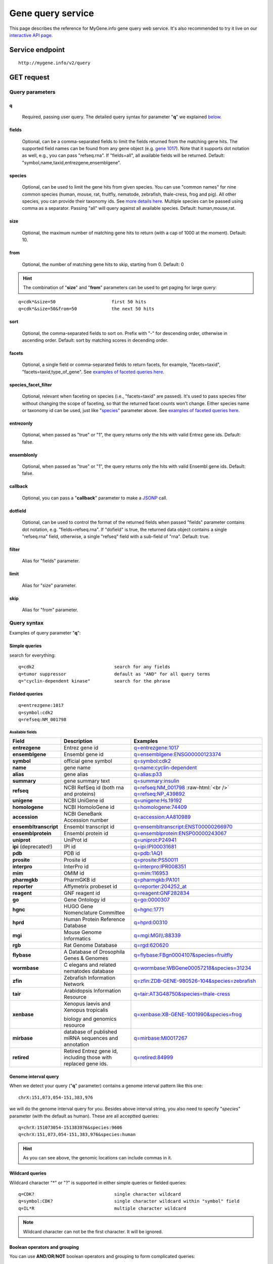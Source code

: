 Gene query service
******************************

.. role:: raw-html(raw)
   :format: html
.. |info| image:: /_static/information.png
             :alt: information!


This page describes the reference for MyGene.info gene query web service. It's also recommended to try it live on our `interactive API page <http://mygene.info/v2/api>`_.


Service endpoint
=================

::

    http://mygene.info/v2/query

GET request
==================

Query parameters
-----------------

q
"""""
    Required, passing user query. The detailed query syntax for parameter "**q**" we explained `below <#query-syntax>`_.

fields
""""""
    Optional, can be a comma-separated fields to limit the fields returned from the matching gene hits. The supported field names can be found from any gene object (e.g. `gene 1017 <http://mygene.info/v2/gene/1017>`_). Note that it supports dot notation as well, e.g., you can pass "refseq.rna". If "fields=all", all available fields will be returned. Default:
    "symbol,name,taxid,entrezgene,ensemblgene".

species
"""""""
    Optional, can be used to limit the gene hits from given species. You can use "common names" for nine common species (human, mouse, rat, fruitfly, nematode, zebrafish, thale-cress, frog and pig). All other species, you can provide their taxonomy ids. See `more details here <data.html#species>`_. Multiple species can be passed using comma as a separator. Passing "all" will query against all available species. Default: human,mouse,rat.

size
""""
    Optional, the maximum number of matching gene hits to return (with a cap of 1000 at the moment). Default: 10.

from
""""
    Optional, the number of matching gene hits to skip, starting from 0. Default: 0

.. Hint:: The combination of "**size**" and "**from**" parameters can be used to get paging for large query:

::

    q=cdk*&size=50                     first 50 hits
    q=cdk*&size=50&from=50             the next 50 hits

sort
""""
    Optional, the comma-separated fields to sort on. Prefix with "-" for descending order, otherwise in ascending order. Default: sort by matching scores in decending order.

facets
""""""
    Optional, a single field or comma-separated fields to return facets, for example, "facets=taxid", "facets=taxid,type_of_gene". See `examples of faceted queries here <#faceted-queries>`_.

species_facet_filter
""""""""""""""""""""
    Optional, relevant when faceting on species (i.e., "facets=taxid" are passed). It's used to pass species filter without changing the scope of faceting, so that the returned facet counts won't change. Either species name or taxonomy id can be used, just like "`species <#species>`_" parameter above. See `examples of faceted queries here <#faceted-queries>`_.

entrezonly
""""""""""
    Optional, when passed as "true" or "1", the query returns only the hits with valid Entrez gene ids. Default: false.

ensemblonly
"""""""""""
    Optional, when passed as "true" or "1", the query returns only the hits with valid Ensembl gene ids. Default: false.

callback
""""""""
    Optional, you can pass a "**callback**" parameter to make a `JSONP <http://ajaxian.com/archives/jsonp-json-with-padding>`_ call.

dotfield
""""""""""
    Optional, can be used to control the format of the returned fields when passed "fields" parameter contains dot notation, e.g. "fields=refseq.rna". If "dofield" is true, the returned data object contains a single "refseq.rna" field, otherwise, a single "refseq" field with a sub-field of "rna". Default: true.

filter
""""""
    Alias for "fields" parameter.

limit
"""""
    Alias for "size" parameter.

skip
""""
    Alias for "from" parameter.


Query syntax
------------
Examples of query parameter "**q**":


Simple queries
""""""""""""""

search for everything::

    q=cdk2                              search for any fields
    q=tumor suppressor                  default as "AND" for all query terms
    q="cyclin-dependent kinase"         search for the phrase



Fielded queries
"""""""""""""""
::

    q=entrezgene:1017
    q=symbol:cdk2
    q=refseq:NM_001798


.. _available_fields:

Available fields
^^^^^^^^^^^^^^^^
========================    =============================================    =================================================================================
Field                        Description                                     Examples
========================    =============================================    =================================================================================
**entrezgene**                Entrez gene id                                    `q=entrezgene:1017 </v2/query?q=entrezgene:1017>`_
**ensemblgene**               Ensembl gene id                                   `q=ensemblgene:ENSG00000123374 </v2/query?q=ensemblgene:ENSG00000123374>`_
**symbol**                    official gene symbol                              `q=symbol:cdk2 </v2/query?q=symbol:cdk2>`_
**name**                      gene name                                         `q=name:cyclin-dependent </v2/query?q=name:cyclin-dependent>`_
**alias**                     gene alias                                        `q=alias:p33 </v2/query?q=alias:p33>`_
**summary**                   gene summary text                                 `q=summary:insulin </v2/query?q=summary:insulin>`_
**refseq**                    NCBI RefSeq id  (both rna and proteins)           `q=refseq:NM_001798 </v2/query?q=refseq:NM_001798>`_ :raw-html:`<br />`
                                                                                `q=refseq:NP_439892 </v2/query?q=refseq:NP_439892>`_
**unigene**                   NCBI UniGene id                                   `q=unigene:Hs.19192 </v2/query?q=unigene:Hs.19192>`_
**homologene**                NCBI HomoloGene id                                `q=homologene:74409 </v2/query?q=homologene:74409>`_
**accession**                 NCBI GeneBank Accession number                    `q=accession:AA810989 </v2/query?q=accession:AA810989>`_
**ensembltranscript**         Ensembl transcript id                             `q=ensembltranscript:ENST00000266970 </v2/query?q=ensembltranscript:ENST00000266970>`_
**ensemblprotein**            Ensembl protein id                                `q=ensemblprotein:ENSP00000243067 </v2/query?q=ensemblprotein:ENSP00000243067>`_
**uniprot**                   UniProt id                                        `q=uniprot:P24941 </v2/query?q=uniprot:P24941>`_
**ipi** (deprecated!)         IPI id                                            `q=ipi:IPI00031681 </v2/query?q=ipi:IPI00031681>`_
**pdb**                       PDB id                                            `q=pdb:1AQ1 </v2/query?q=pdb:1AQ1>`_
**prosite**                   Prosite id                                        `q=prosite:PS50011 </v2/query?q=prosite:PS50011>`_
**interpro**                  InterPro id                                       `q=interpro:IPR008351 </v2/query?q=interpro:IPR008351>`_
**mim**                       OMIM id                                           `q=mim:116953 </v2/query?q=MIM:116953>`_
**pharmgkb**                  PharmGKB id                                       `q=pharmgkb:PA101 </v2/query?q=pharmgkb:PA101>`_
**reporter**                  Affymetrix probeset id                            `q=reporter:204252_at </v2/query?q=reporter:204252_at>`_
**reagent**                   GNF reagent id                                    `q=reagent:GNF282834 </v2/query?q=reagent:GNF282834>`_
**go**                        Gene Ontology id                                  `q=go:0000307 </v2/query?q=go:0000307>`_
**hgnc**                      HUGO Gene Nomenclature Committee                  `q=hgnc:1771 </v2/query?q=HGNC:1771>`_
**hprd**                      Human Protein Reference Database                  `q=hprd:00310 </v2/query?q=HPRD:00310>`_
**mgi**                       Mouse Genome Informatics                          `q=mgi:MGI\\\\:88339 </v2/query?q=mgi:MGI%5C%5C:88339>`_
**rgb**                       Rat Genome Database                               `q=rgd:620620 </v2/query?q=RGD:620620>`_
**flybase**                   A Database of Drosophila Genes & Genomes          `q=flybase:FBgn0004107&species=fruitfly </v2/query?q=FLYBASE:FBgn0004107&species=fruitfly>`_
**wormbase**                  C elegans and related nematodes database          `q=wormbase:WBGene00057218&species=31234 </v2/query?q=wormbase:WBGene00057218&species=31234>`_
**zfin**                      Zebrafish Information Network                     `q=zfin:ZDB-GENE-980526-104&species=zebrafish </v2/query?q=ZFIN:ZDB-GENE-980526-104&species=zebrafish>`_
**tair**                      Arabidopsis Information Resource                  `q=tair:AT3G48750&species=thale-cress </v2/query?q=TAIR:AT3G48750&species=thale-cress>`_
**xenbase**                   Xenopus laevis and Xenopus tropicalis             `q=xenbase:XB-GENE-1001990&species=frog </v2/query?q=xenbase:XB-GENE-1001990&species=frog>`_

                              biology and genomics resource
**mirbase**                   database of published miRNA sequences and          `q=mirbase:MI0017267 </v2/query?q=mirbase:MI0017267>`_
                              annotation
**retired**                   Retired Entrez gene id, including those            `q=retired:84999 </v2/query?q=retired:84999>`_
                              with replaced gene ids.
========================    =============================================    =================================================================================



Genome interval query
"""""""""""""""""""""

When we detect your query ("**q**" parameter) contains a genome interval pattern like this one::

    chrX:151,073,054-151,383,976

we will do the genome interval query for you. Besides above interval string, you also need to specify "*species*" parameter (with the default as human). These are all acceptted queries::

    q=chrX:151073054-151383976&species:9606
    q=chrX:151,073,054-151,383,976&species:human


.. Hint:: As you can see above, the genomic locations can include commas in it.

.. seealso::

   `Genome assembly information <data.html#genome-assemblies>`_



Wildcard queries
""""""""""""""""
Wildcard character "*" or "?" is supported in either simple queries or fielded queries::

    q=CDK?                              single character wildcard
    q=symbol:CDK?                       single character wildcard within "symbol" field
    q=IL*R                              multiple character wildcard

.. note:: Wildcard character can not be the first character. It will be ignored.


Boolean operators and grouping
""""""""""""""""""""""""""""""

You can use **AND**/**OR**/**NOT** boolean operators and grouping to form complicated queries::

    q=tumor AND suppressor                        AND operator
    q=CDK2 OR BTK                                 OR operator
    q="tumor suppressor" NOT receptor             NOT operator
    q=(interleukin OR insulin) AND receptor       the use of parentheses


Returned object
---------------

A GET request like this::

    http://mygene.info/v2/query?q=symbol:cdk2

should return hits as:

.. code-block:: json

    {
      "hits": [
        {
          "name": "cyclin-dependent kinase 2",
          "_score": 87.76775,
          "symbol": "CDK2",
          "taxid": 9606,
          "entrezgene": 1017,
          "_id": "1017"
        },
        {
          "name": "cyclin-dependent kinase 2",
          "_score": 79.480484,
          "symbol": "Cdk2",
          "taxid": 10090,
          "entrezgene": 12566,
          "_id": "12566"
        },
        {
          "name": "cyclin dependent kinase 2",
          "_score": 62.286797,
          "symbol": "Cdk2",
          "taxid": 10116,
          "entrezgene": 362817,
          "_id": "362817"
        }
      ],
      "total": 3,
      "max_score": 87.76775,
      "took": 4
    }


Faceted queries
----------------
If you need to perform a faceted query, you can pass an optional "`facets <#facets>`_" parameter. For example, if you want to get the facets on species, you can pass "facets=taxid":

A GET request like this::

    http://mygene.info/v2/query?q=cdk2&size=1&facets=taxid

should return hits as:

.. code-block:: json
    :emphasize-lines: 15-36

    {
      "hits":[
        {
          "entrezgene":1017,
          "name":"cyclin-dependent kinase 2",
          "_score":400.43347,
          "symbol":"CDK2",
          "_id":"1017",
          "taxid":9606
        }
      ],
      "total":26,
      "max_score":400.43347,
      "took":7,
      "facets":{
        "taxid":{
          "_type":"terms",
          "total":26,
          "terms":[
            {
              "count":14,
              "term":9606
            },
            {
              "count":7,
              "term":10116
            },
            {
              "count":5,
              "term":10090
            }
          ],
          "other":0,
          "missing":0
        }
      }
    }

Another useful field to get facets on is "type_of_gene"::

    http://mygene.info/v2/query?q=cdk2&size=1&facets=type_of_gene

It should return hits as:

.. code-block:: json
    :emphasize-lines: 15-32

    {
      "hits":[
        {
          "entrezgene":1017,
          "name":"cyclin-dependent kinase 2",
          "_score":400.43347,
          "symbol":"CDK2",
          "_id":"1017",
          "taxid":9606
        }
      ],
      "total":26,
      "max_score":400.43347,
      "took":97,
      "facets":{
        "type_of_gene":{
          "_type":"terms",
          "total":26,
          "terms":[
            {
              "count":20,
              "term":"protein-coding"
            },
            {
              "count":6,
              "term":"pseudo"
            }
          ],
          "other":0,
          "missing":0
        }
      }
    }

If you need to, you can also pass multiple fields as comma-separated list::

    http://mygene.info/v2/query?q=cdk2&size=1&facets=taxid,type_of_gene


Particularly relevant to species facets (i.e., "facets=taxid"), you can pass a
"`species_facet_filter <#species_facet_filter>`_" parameter to filter the returned hits on a given species, without changing the scope of the facets (i.e. facet counts will not change). This is useful when you need to get the subset of the hits for a given species after the initial faceted query on species.

You can see the different "hits" are returned in the following queries, while "facets" keeps the same::

    http://localhost:9000/v2/query?q=cdk?&size=1&facets=taxid&species_facet_filter=human

v.s.
::

    http://localhost:9000/v2/query?q=cdk?&size=1&facets=taxid&species_facet_filter=mouse





Batch queries via POST
======================

Although making simple GET requests above to our gene query service is sufficient in most of use cases,
there are some cases you might find it's more efficient to make queries in a batch (e.g., retrieving gene
annotation for multiple genes). Fortunately, you can also make batch queries via POST requests when you
need::


    URL: http://mygene.info/v2/query
    HTTP method:  POST


Query parameters
----------------

q
"""
    Required, multiple query terms seperated by comma (also support "+" or white space), but no wildcard, e.g., 'q=1017,1018' or 'q=CDK2+BTK'

scopes
""""""
    Optional, specify one or more fields (separated by comma) as the search "scopes", e.g., "scopes=entrezgene",
    "scopes=entrezgene,ensemblgene". The available "fields" can be passed to "**scopes**" parameter are
    :ref:`listed above <available_fields>`. Default: "scopes=entrezgene,ensemblgene,retired" (either Entrez
    or Ensembl gene ids).

species
"""""""
     Optional, can be used to limit the gene hits from given species. You can use "common names" for nine common species (human, mouse, rat, fruitfly, nematode, zebrafish, thale-cress, frog and pig). All other species, you can provide their taxonomy ids. See `more details here <data.html#species>`_. Multiple species can be passed using comma as a separator. Default: human,mouse,rat.

fields
""""""
    Optional, can be a comma-separated fields to limit the fields returned from the matching gene hits. The supported field names can be found from any gene object (e.g. `gene 1017 <http://mygene.info/v2/gene/1017>`_). Note that it supports dot notation as well, e.g., you can pass "refseq.rna". If "fields=all", all available fields will be returned. Default:
    "symbol,name,taxid,entrezgene,ensemblgene".

dotfield
""""""""""
    Optional, can be used to control the format of the returned fields when passed "fields" parameter contains dot notation, e.g. "fields=refseq.rna". If "dofield" is true, the returned data object contains a single "refseq.rna" field, otherwise, a single "refseq" field with a sub-field of "rna". Default: true.

Example code
------------

Unlike GET requests, you can easily test them from browser, make a POST request is often done via a
piece of code. Here is a sample python snippet::

    import httplib2
    h = httplib2.Http()
    headers = {'content-type': 'application/x-www-form-urlencoded'}
    params = 'q=1017,1018&scopes=entrezgene'
    res, con = h.request('http://mygene.info/v2/query', 'POST', params, headers=headers)


Returned object
---------------

Returned result (the value of "con" variable above) from above example code should look like this:

.. code-block:: json

    [
      {
        "name": "cyclin-dependent kinase 2",
        "symbol": "CDK2",
        "taxid": 9606,
        "entrezgene": 1017,
        "query": "1017",
        "_id": "1017"
      },
      {
        "name": "cyclin-dependent kinase 3",
        "symbol": "CDK3",
        "taxid": 9606,
        "entrezgene": 1018,
        "query": "1018",
        "_id": "1018"
      }
    ]


.. Tip:: "query" field in returned object indicates the matching query term.

If a query term has no match, it will return with "**notfound**" field as "**true**"::

    params = 'q=1017,dummy&scopes=entrezgene'
    res, con = h.request('http://mygene.info/v2/query', 'POST', params, headers=headers)

.. code-block:: json
    :emphasize-lines: 12

    [
      {
        "name": "cyclin-dependent kinase 2",
        "symbol": "CDK2",
        "taxid": 9606,
        "entrezgene": 1017,
        "query": "1017",
        "_id": "1017"
      },
      {
        "query": "dummy",
        "notfound": true
      }
    ]

If a query term has multiple matches, they will be included with the same "query" field::

    params = 'q=tp53,1017&scopes=symbol,entrezgene'
    res, con = h.request('http://mygene.info/v2/query', 'POST', params, headers=headers)


.. code-block:: json
    :emphasize-lines: 7,15

    [
      {
        "name": "tumor protein p53",
        "symbol": "TP53",
        "taxid": 9606,
        "entrezgene": 7157,
        "query": "tp53",
        "_id": "7157"
      },
      {
        "name": "tumor protein p53",
        "symbol": "Tp53",
        "taxid": 10116,
        "entrezgene": 24842,
        "query": "tp53",
        "_id": "24842"
      },
      {
        "name": "cyclin-dependent kinase 2",
        "symbol": "CDK2",
        "taxid": 9606,
        "entrezgene": 1017,
        "query": "1017",
        "_id": "1017"
      }
    ]







.. raw:: html

    <div id="spacer" style="height:300px"></div>
